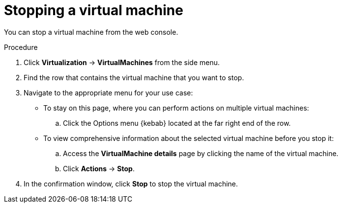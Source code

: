 // Module included in the following assemblies:
//
// * virt/virtual_machines/virt-controlling-vm-states.adoc

:_mod-docs-content-type: PROCEDURE
[id="virt-stopping-vm-web_{context}"]
= Stopping a virtual machine

You can stop a virtual machine from the web console.

.Procedure

. Click *Virtualization* ->  *VirtualMachines* from the side menu.

. Find the row that contains the virtual machine that you want to stop.

. Navigate to the appropriate menu for your use case:

* To stay on this page, where you can perform actions on multiple virtual machines:

.. Click the Options menu {kebab} located at the far right end of the row.

* To view comprehensive information about the selected virtual machine before you stop it:

.. Access the *VirtualMachine details* page by clicking the name of the virtual machine.

.. Click *Actions* → *Stop*.

. In the confirmation window, click *Stop* to stop the virtual machine.
